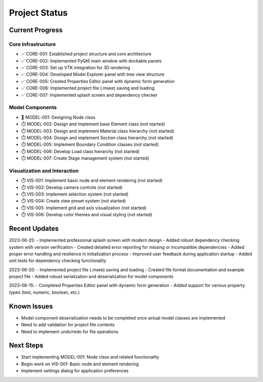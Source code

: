 Project Status
=============

Current Progress
--------------

Core Infrastructure
~~~~~~~~~~~~~~~~

- ✅ CORE-001: Established project structure and core architecture
- ✅ CORE-002: Implemented PyQt6 main window with dockable panels
- ✅ CORE-003: Set up VTK integration for 3D rendering
- ✅ CORE-004: Developed Model Explorer panel with tree view structure
- ✅ CORE-005: Created Properties Editor panel with dynamic form generation
- ✅ CORE-006: Implemented project file (.msee) saving and loading
- ✅ CORE-007: Implemented splash screen and dependency checker

Model Components
~~~~~~~~~~~~~~

- 🔄 MODEL-001: Designing Node class
- ⏱️ MODEL-002: Design and implement base Element class (not started)
- ⏱️ MODEL-003: Design and implement Material class hierarchy (not started)
- ⏱️ MODEL-004: Design and implement Section class hierarchy (not started)
- ⏱️ MODEL-005: Implement Boundary Condition classes (not started)
- ⏱️ MODEL-006: Develop Load class hierarchy (not started)
- ⏱️ MODEL-007: Create Stage management system (not started)

Visualization and Interaction
~~~~~~~~~~~~~~~~~~~~~~~~~~~

- ⏱️ VIS-001: Implement basic node and element rendering (not started)
- ⏱️ VIS-002: Develop camera controls (not started)
- ⏱️ VIS-003: Implement selection system (not started)
- ⏱️ VIS-004: Create view preset system (not started)
- ⏱️ VIS-005: Implement grid and axis visualization (not started)
- ⏱️ VIS-006: Develop color themes and visual styling (not started)

Recent Updates
------------

2023-06-25:
- Implemented professional splash screen with modern design
- Added robust dependency checking system with version verification
- Created detailed error reporting for missing or incompatible dependencies
- Added proper error handling and resilience in initialization process
- Improved user feedback during application startup
- Added unit tests for dependency checking functionality

2023-06-20:
- Implemented project file (.msee) saving and loading
- Created file format documentation and example project file
- Added robust serialization and deserialization for model components

2023-06-15:
- Completed Properties Editor panel with dynamic form generation
- Added support for various property types (text, numeric, boolean, etc.)

Known Issues
----------

- Model component deserialization needs to be completed once actual model classes are implemented
- Need to add validation for project file contents
- Need to implement undo/redo for file operations

Next Steps
---------

- Start implementing MODEL-001: Node class and related functionality
- Begin work on VIS-001: Basic node and element rendering
- Implement settings dialog for application preferences 